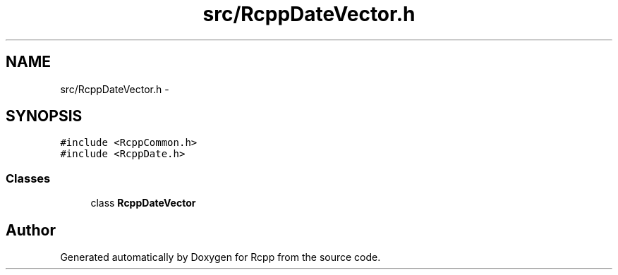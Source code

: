 .TH "src/RcppDateVector.h" 3 "19 Dec 2009" "Rcpp" \" -*- nroff -*-
.ad l
.nh
.SH NAME
src/RcppDateVector.h \- 
.SH SYNOPSIS
.br
.PP
\fC#include <RcppCommon.h>\fP
.br
\fC#include <RcppDate.h>\fP
.br

.SS "Classes"

.in +1c
.ti -1c
.RI "class \fBRcppDateVector\fP"
.br
.in -1c
.SH "Author"
.PP 
Generated automatically by Doxygen for Rcpp from the source code.
